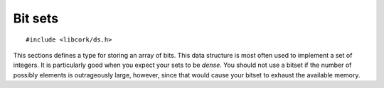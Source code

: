 .. _bits:

********
Bit sets
********

.. highlight:: c

::

  #include <libcork/ds.h>

This sections defines a type for storing an array of bits.  This data structure
is most often used to implement a set of integers.  It is particularly good when
you expect your sets to be *dense*.  You should not use a bitset if the number
of possibly elements is outrageously large, however, since that would cause your
bitset to exhaust the available memory.

.. type:: struct cork_bitset

   An array of bits.  You should not allocate any instances of this type
   yourself; use :c:func:`cork_bitset_new` instead.

   .. member:: size_t bit_count

      The number of bits that are included in this array.  (Each bit can be on
      or off; this does not give you the number of bits that are *on*, it gives
      you the number of bits in total, on or off.)


.. function:: struct cork_bitset \*cork_bitset_new(size_t bit_count)

   Create a new bitset with enough space to store the given number of bits.

.. function:: void cork_bitset_free(struct cork_bitset \*set)

   Free a bitset.

.. function:: bool cork_bitset_get(struct cork_bitset \*set, size_t index)

   Return whether the given bit is on or off in *set*.  It is your
   responsibility to ensure that *index* is within the valid range for *set*.

.. function:: void cork_bitset_set(struct cork_bitset \*set, size_t index, bool value)

   Turn the given bit on or off in *set*.  It is your responsibility to ensure
   that *index* is within the valid range for *set*.
